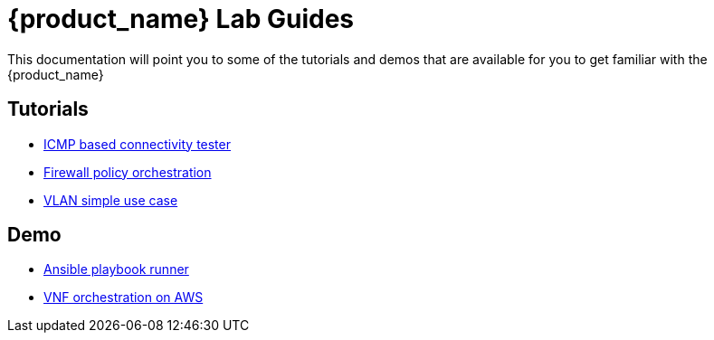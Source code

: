 = {product_name} Lab Guides
ifdef::env-github,env-browser[:outfilesuffix: .adoc]

This documentation will point you to some of the tutorials and demos that are available for you to get familiar with the {product_name}

== Tutorials

- link:icmp_based_connectivity_tester{outfilesuffix}[ICMP based connectivity tester,window=_blank]
- link:simple_firewall_policy_mngt{outfilesuffix}[Firewall policy orchestration,window=_blank]
- link:vlan_simple_use_case{outfilesuffix}[VLAN simple use case,window=_blank]

== Demo

- link:demo_ansible{outfilesuffix}[Ansible playbook runner,window=_blank]
- link:demo_public_cloud_automation_aws{outfilesuffix}[VNF orchestration on AWS,window=_blank]
